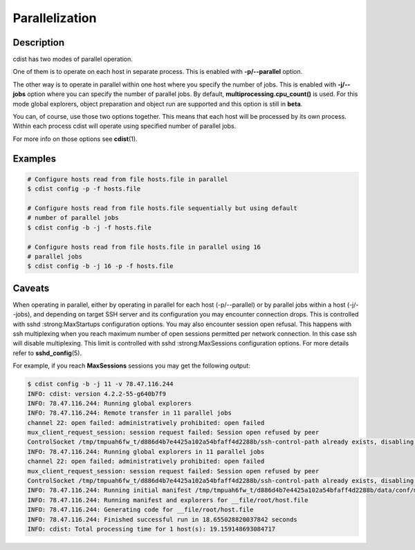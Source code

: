 Parallelization
===============

Description
-----------
cdist has two modes of parallel operation.

One of them is to operate on each host in separate process. This is enabled
with :strong:`-p/--parallel` option.

The other way is to operate in parallel within one host where you specify
the number of jobs. This is enabled with :strong:`-j/--jobs` option where you
can specify the number of parallel jobs. By default,
:strong:`multiprocessing.cpu_count()` is used. For this mode global explorers,
object preparation and object run are supported and this option is still in
:strong:`beta`.

You can, of course, use those two options together. This means that each host
will be processed by its own process. Within each process cdist will operate
using specified number of parallel jobs.

For more info on those options see :strong:`cdist`\ (1).


Examples
--------

.. code-block:: sh

    # Configure hosts read from file hosts.file in parallel
    $ cdist config -p -f hosts.file

    # Configure hosts read from file hosts.file sequentially but using default
    # number of parallel jobs
    $ cdist config -b -j -f hosts.file

    # Configure hosts read from file hosts.file in parallel using 16
    # parallel jobs
    $ cdist config -b -j 16 -p -f hosts.file


Caveats
-------
When operating in parallel, either by operating in parallel for each host
(-p/--parallel) or by parallel jobs within a host (-j/--jobs), and depending
on target SSH server and its configuration you may encounter connection drops.
This is controlled with sshd :strong:MaxStartups configuration options.
You may also encounter session open refusal. This happens with ssh multiplexing
when you reach maximum number of open sessions permitted per network 
connection. In this case ssh will disable multiplexing.
This limit is controlled with sshd :strong:MaxSessions configuration
options. For more details refer to :strong:`sshd_config`\ (5).

For example, if you reach :strong:`MaxSessions` sessions you may get the
following output:

.. code-block:: sh

    $ cdist config -b -j 11 -v 78.47.116.244
    INFO: cdist: version 4.2.2-55-g640b7f9
    INFO: 78.47.116.244: Running global explorers
    INFO: 78.47.116.244: Remote transfer in 11 parallel jobs
    channel 22: open failed: administratively prohibited: open failed
    mux_client_request_session: session request failed: Session open refused by peer
    ControlSocket /tmp/tmpuah6fw_t/d886d4b7e4425a102a54bfaff4d2288b/ssh-control-path already exists, disabling multiplexing
    INFO: 78.47.116.244: Running global explorers in 11 parallel jobs
    channel 22: open failed: administratively prohibited: open failed
    mux_client_request_session: session request failed: Session open refused by peer
    ControlSocket /tmp/tmpuah6fw_t/d886d4b7e4425a102a54bfaff4d2288b/ssh-control-path already exists, disabling multiplexing
    INFO: 78.47.116.244: Running initial manifest /tmp/tmpuah6fw_t/d886d4b7e4425a102a54bfaff4d2288b/data/conf/manifest/init
    INFO: 78.47.116.244: Running manifest and explorers for __file/root/host.file
    INFO: 78.47.116.244: Generating code for __file/root/host.file
    INFO: 78.47.116.244: Finished successful run in 18.655028820037842 seconds
    INFO: cdist: Total processing time for 1 host(s): 19.159148693084717
